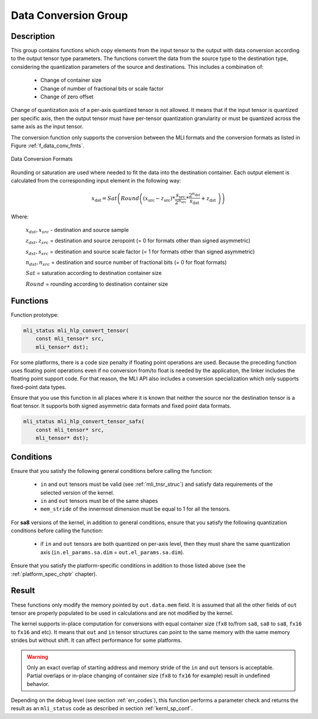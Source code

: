 .. _mli_convert:

Data Conversion Group
---------------------

Description
^^^^^^^^^^^

This group contains functions which copy elements from the input tensor to the 
output with data conversion according to the output tensor type parameters. The 
functions convert the data from the source type to the destination type, 
considering the quantization parameters of the source and destinations. This 
includes a combination of:

 - Change of container size

 - Change of number of fractional bits or scale factor

 - Change of zero offset

Change of quantization axis of a per-axis quantized tensor is not allowed. 
It means that if the input tensor is quantized per specific axis, then the output tensor
must have per-tensor quantization granularity or must be quantized across the same axis 
as the input tensor.

The conversion function only supports the conversion between the MLI formats and 
the conversion formats as listed in Figure :ref:`f_data_conv_fmts`.
 
.. _f_data_conv_fmts:  
.. figure::  ../images/data_conv_fmts.png
   :align: center
   :alt: Data Conversion Formats

   Data Conversion Formats
..

Rounding or saturation are used where needed to fit the data into the destination 
container. Each output element is calculated from the corresponding input element in 
the following way:
   
.. math:: x_{\text{dst}} = Sat\left( Round \left( \left( x_{\text{src}} - z_{\text{src}} \right)*\frac{s_{\text{src}}}{2^{n_{\text{src}}}}*\frac{2^{n_{\text{dst}}}}{s_{\text{dst}}} + z_{\text{dst}}\  \right) \right)

Where:

   :math:`x_{dst},x_{src}` - destination and source sample

   :math:`z_{dst},z_{src}` = destination and source zeropoint (= 0
   for formats other than signed asymmetric)

   :math:`s_{dst},s_{src}` = destination and source scale factor (=
   1 for formats other than signed asymmetric)

   :math:`n_{dst},n_{src}` = destination and source number of
   fractional bits (= 0 for float formats)

   :math:`Sat` = saturation according to destination container size

   :math:`Round` = rounding according to destination container size

Functions
^^^^^^^^^

Function prototype:

.. code:: c

   mli_status mli_hlp_convert_tensor(
       const mli_tensor* src,
       mli_tensor* dst);
..
   
For some platforms, there is a code size penalty if floating point operations are used. 
Because the preceding function uses floating point operations even if no conversion from/to 
float is needed by the application, the linker includes the floating point support code. 
For that reason, the MLI API also includes a conversion specialization which only supports 
fixed-point data types.  

Ensure that you use this function in all places where it is known that neither the source nor 
the destination tensor is a float tensor. It supports both signed asymmetric data formats and 
fixed point data formats.

.. code:: c

   mli_status mli_hlp_convert_tensor_safx(
       const mli_tensor* src,
       mli_tensor* dst);
..
  
Conditions
^^^^^^^^^^

Ensure that you satisfy the following general conditions before calling the function:

 - ``in`` and ``out`` tensors must be valid (see :ref:`mli_tnsr_struc`)
   and satisfy data requirements of the selected version of the kernel.

 - ``in`` and ``out`` tensors must be of the same shapes

 - ``mem_stride`` of the innermost dimension must be equal to 1 for all the tensors.

For **sa8** versions of the kernel, in addition to general conditions, ensure that you satisfy 
the following quantization conditions before calling the function:

 - if ``in`` and ``out`` tensors are both quantized on per-axis level, 
   then they must share the same quantization axis (``in.el_params.sa.dim`` = ``out.el_params.sa.dim``).

Ensure that you satisfy the platform-specific conditions in addition to those listed above 
(see the :ref:`platform_spec_chptr` chapter).

Result
^^^^^^

These functions only modify the memory pointed by ``out.data.mem`` field. 
It is assumed that all the other fields of ``out`` tensor are properly populated 
to be used in calculations and are not modified by the kernel.

The kernel supports in-place computation for conversions with equal container size 
(``fx8`` to/from ``sa8``, ``sa8`` to ``sa8``, ``fx16`` to ``fx16`` and etc).
It means that ``out`` and ``in`` tensor structures 
can point to the same memory with the same memory strides but without shift.
It can affect performance for some platforms.

.. warning::

  Only an exact overlap of starting address and memory stride of the ``in`` and ``out`` 
  tensors is acceptable. Partial overlaps or in-place changing of container size 
  (``fx8`` to ``fx16`` for example) result in undefined behavior.
..

Depending on the debug level (see section :ref:`err_codes`), this function performs a parameter 
check and returns the result as an ``mli_status`` code as described in section :ref:`kernl_sp_conf`.